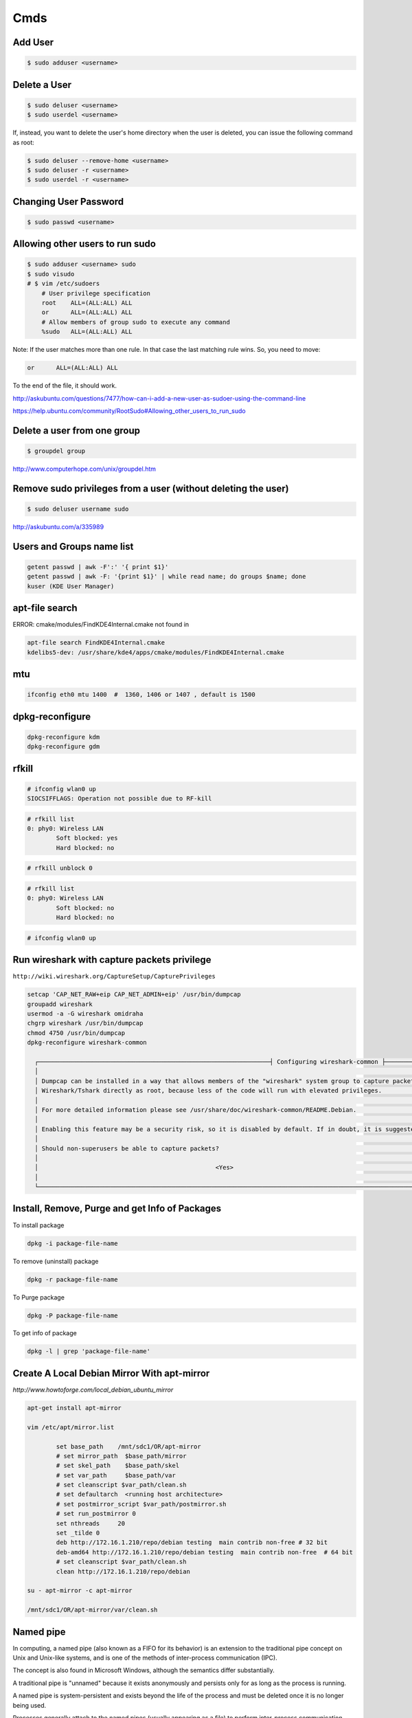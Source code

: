 Cmds
====


Add User
--------

.. code-block:: bash

    $ sudo adduser <username>

Delete a User
-------------

.. code-block:: bash

    $ sudo deluser <username>
    $ sudo userdel <username>

If, instead, you want to delete the user's home directory when the user is deleted,
you can issue the following command as root:

.. code-block:: bash

    $ sudo deluser --remove-home <username>
    $ sudo deluser -r <username>
    $ sudo userdel -r <username>

Changing User Password
----------------------

.. code-block:: bash

    $ sudo passwd <username>


Allowing other users to run sudo
--------------------------------

.. code-block:: bash

    $ sudo adduser <username> sudo
    $ sudo visudo
    # $ vim /etc/sudoers
        # User privilege specification
        root	ALL=(ALL:ALL) ALL
        or      ALL=(ALL:ALL) ALL
        # Allow members of group sudo to execute any command
        %sudo	ALL=(ALL:ALL) ALL



Note:  If the user matches more than one rule. In that case the last matching rule wins. So, you need to move:

.. code-block:: bash

    or      ALL=(ALL:ALL) ALL

To the end of the file, it should work.

http://askubuntu.com/questions/7477/how-can-i-add-a-new-user-as-sudoer-using-the-command-line

https://help.ubuntu.com/community/RootSudo#Allowing_other_users_to_run_sudo

Delete a user from one group
-----------------------------

.. code-block:: bash

    $ groupdel group


http://www.computerhope.com/unix/groupdel.htm

Remove sudo privileges from a user (without deleting the user)
--------------------------------------------------------------

.. code-block:: bash

    $ sudo deluser username sudo


http://askubuntu.com/a/335989

Users and Groups name list
--------------------------

.. code-block:: bash

    getent passwd | awk -F':' '{ print $1}'
    getent passwd | awk -F: '{print $1}' | while read name; do groups $name; done
    kuser (KDE User Manager)



apt-file search
---------------

ERROR: cmake/modules/FindKDE4Internal.cmake not found in

.. code-block:: bash

    apt-file search FindKDE4Internal.cmake
    kdelibs5-dev: /usr/share/kde4/apps/cmake/modules/FindKDE4Internal.cmake



mtu
---

.. code-block:: bash

    ifconfig eth0 mtu 1400  #  1360, 1406 or 1407 , default is 1500


dpkg-reconfigure
----------------

.. code-block:: bash

    dpkg-reconfigure kdm
    dpkg-reconfigure gdm

rfkill
------

.. code-block:: bash

    # ifconfig wlan0 up
    SIOCSIFFLAGS: Operation not possible due to RF-kill

.. code-block:: bash

    # rfkill list
    0: phy0: Wireless LAN
            Soft blocked: yes
            Hard blocked: no

.. code-block:: bash

    # rfkill unblock 0

.. code-block:: bash

    # rfkill list
    0: phy0: Wireless LAN
            Soft blocked: no
            Hard blocked: no

.. code-block:: bash

    # ifconfig wlan0 up

Run wireshark with capture packets privilege
--------------------------------------------

``http://wiki.wireshark.org/CaptureSetup/CapturePrivileges``

.. code-block:: bash

    setcap 'CAP_NET_RAW+eip CAP_NET_ADMIN+eip' /usr/bin/dumpcap
    groupadd wireshark
    usermod -a -G wireshark omidraha
    chgrp wireshark /usr/bin/dumpcap
    chmod 4750 /usr/bin/dumpcap
    dpkg-reconfigure wireshark-common

      ┌────────────────────────────────────────────────────────────────┤ Configuring wireshark-common ├─────────────────────────────────────────────────────────────────┐
      │                                                                                                                                                                 │
      │ Dumpcap can be installed in a way that allows members of the "wireshark" system group to capture packets. This is recommended over the alternative of running   │
      │ Wireshark/Tshark directly as root, because less of the code will run with elevated privileges.                                                                  │
      │                                                                                                                                                                 │
      │ For more detailed information please see /usr/share/doc/wireshark-common/README.Debian.                                                                         │
      │                                                                                                                                                                 │
      │ Enabling this feature may be a security risk, so it is disabled by default. If in doubt, it is suggested to leave it disabled.                                  │
      │                                                                                                                                                                 │
      │ Should non-superusers be able to capture packets?                                                                                                               │
      │                                                                                                                                                                 │
      │                                                 <Yes>                                                    <No>                                                   │
      │                                                                                                                                                                 │
      └─────────────────────────────────────────────────────────────────────────────────────────────────────────────────────────────────────────────────────────────────┘


Install, Remove, Purge and get Info of Packages
-----------------------------------------------

To install package

.. code-block:: bash

    dpkg -i package-file-name

To remove (uninstall) package

.. code-block:: bash

    dpkg -r package-file-name

To Purge package

.. code-block:: bash

    dpkg -P package-file-name

To get info of package

.. code-block:: bash

    dpkg -l | grep 'package-file-name'


Create A Local Debian Mirror With apt-mirror
--------------------------------------------

`http://www.howtoforge.com/local_debian_ubuntu_mirror`


.. code-block:: bash

	apt-get install apt-mirror

	vim /etc/apt/mirror.list

		set base_path    /mnt/sdc1/OR/apt-mirror
		# set mirror_path  $base_path/mirror
		# set skel_path    $base_path/skel
		# set var_path     $base_path/var
		# set cleanscript $var_path/clean.sh
		# set defaultarch  <running host architecture>
		# set postmirror_script $var_path/postmirror.sh
		# set run_postmirror 0
		set nthreads     20
		set _tilde 0
		deb http://172.16.1.210/repo/debian testing  main contrib non-free # 32 bit
		deb-amd64 http://172.16.1.210/repo/debian testing  main contrib non-free  # 64 bit
		# set cleanscript $var_path/clean.sh
		clean http://172.16.1.210/repo/debian

	su - apt-mirror -c apt-mirror

	/mnt/sdc1/OR/apt-mirror/var/clean.sh


Named pipe
----------

In computing, a named pipe (also known as a FIFO for its behavior) is an extension to the traditional pipe concept on Unix and Unix-like systems, and is one of the methods of inter-process communication (IPC).

The concept is also found in Microsoft Windows, although the semantics differ substantially.

A traditional pipe is "unnamed" because it exists anonymously and persists only for as long as the process is running.

A named pipe is system-persistent and exists beyond the life of the process and must be deleted once it is no longer being used.

Processes generally attach to the named pipes (usually appearing as a file) to perform inter-process communication.

Instead of a conventional, unnamed, shell pipeline, a named pipeline makes use of the filesystem.

It is explicitly created using mkfifo() or mknod(), and two separate processes can access the pipe by name, one process can open it as a reader, and the other as a writer.

.. code-block:: bash

	mkfifo /tmp/testfifo
	tail -f /tmp/testfifo

and in another console:

.. code-block:: bash

	echo HELLO! > /tmp/testfifo


Give Privilege to a non-root process to bind to ports under 1024
----------------------------------------------------------------


.. code-block:: bash

	setcap 'cap_net_bind_service=+ep' $(readlink -f `which python`)


How do I test whether a number is prime?
----------------------------------------

`<http://www.madboa.com/geek/openssl/#prime-test>`_

.. code-block:: bash

	$ openssl prime 119054759245460753
	1A6F7AC39A53511 is not prime

You can also pass hex numbers directly.

.. code-block:: bash

	$ openssl prime -hex 2f
	2F is prime


Download from YouTube
---------------------

`<https://github.com/rg3/youtube-dl>`_

.. code-block:: bash

	# apt-get install youtube-dl
	$ youtube-dl https://www.youtube.com/watch?v=video_id --proxy http://host:port
	$ youtube-dl -v -i --no-mtime --no-check-certificate   --youtube-skip-dash-manifest https://www.youtube.com/watch?v=video_id

How to use youtube-dl from a python program
-------------------------------------------

.. code-block:: python

    url = raw_input('URL:')

    dl = youtube_dl.YoutubeDL({'outtmpl': u'%(id)s.mp4',
                               'forceduration': True,
                               'restrictfilenames': True,
                               'format': '18/22/5',
                               'writesubtitles': True})

    res = dl.extract_info(url)

    duration = res['duration']
    title = res['title']
    vid = res['id']
    ext = res['ext']
    web_page_url = res['webpage_url']
    subtitles = entry['subtitles']

Youtube options:

https://github.com/rg3/youtube-dl/blob/1ad6b891b21b45830736698a7b59c30d9605a562/youtube_dl/__init__.py#L290

Download Youtube videos with Youtube subtitles on
-------------------------------------------------

.. code-block:: bash

     # To download sub
     $ youtube-dl --no-mtime --proxy http://127.0.0.1:8080 -f 18  --write-sub --sub-lang en --write-auto-sub --convert-subtitles srt  URL
     # To embed sub
     $ youtube-dl --no-mtime --proxy http://127.0.0.1:8080 -f 18  --embed-subs --sub-lang en --write-auto-sub --convert-subtitles srt URL


Redirect output to null
-----------------------

.. code-block:: bash

     $ echo 123 >/dev/null 2>&1

cron
----

You do not have to restart cron every time you make a change because cron always checks for changes, But to restart cron whenever you made change:

.. code-block:: bash

    $ sudo service crond restart

In Ubuntu:

.. code-block:: bash

    $ sudo service cron status
    $ sudo service cron restart

Display the current crontab:

.. code-block:: bash

    $ crontab -l

Edit the current crontab:

.. code-block:: bash

    $ crontab -e

Syntax of crontab (field description)

.. code-block:: bash

    * * * * * /path/to/command arg1 arg2

    * * * * * command to be executed
	- - - - -
	| | | | |
	| | | | ----- Day of week (0 - 7) (Sunday=0 or 7)
	| | | ------- Month (1 - 12)
	| | --------- Day of month (1 - 31)
	| ----------- Hour (0 - 23)
	------------- Minute (0 - 59)

How do I use operators?

An operator allows you to specifying multiple values in a field. There are three operators:

The asterisk (*):

This operator specifies all possible values for a field. For example,
an asterisk in the hour time field would be equivalent to every hour or an asterisk in the month field would be equivalent to every month.

The comma (,):

This operator specifies a list of values, for example: "1,5,10,15,20, 25".

The dash (-):

This operator specifies a range of values, for example: "5-15" days ,
which is equivalent to typing "5,6,7,8,9,....,13,14,15" using the comma operator.

The separator (/):

This operator specifies a step value, for example: "0-23/" can be used in the hours field to specify command execution every other hour.
Steps are also permitted after an asterisk, so if you want to say every two hours, just use \*/2.

Resources:

	`<http://www.cyberciti.biz/faq/how-do-i-add-jobs-to-cron-under-linux-or-unix-oses/>`_

	`<http://www.thegeekstuff.com/2011/12/crontab-command/>`_

	`<http://www.computerhope.com/unix/ucrontab.htm>`_


http://crontab.guru/


Generate random base64 characters
---------------------------------

.. code-block:: bash

	$ openssl rand -base64 741


Set Socket Buffer Sizes
-----------------------

.. code-block:: bash

	# sysctl -w net.core.rmem_max=2096304
	# sysctl -w net.core.wmem_max=2096304


Ping
----

-s packetsize

Specifies the number of data bytes to be sent.
The default is 56, which translates into 64 ICMP data bytes when combined with the 8 bytes (in my local system, 28 bytes) of ICMP header data.

-M pmtudisc_opt

Select Path MTU Discovery strategy.
pmtudisc_option may be either do (prohibit fragmentation, even local one), want (do PMTU discovery, fragment locally when packet size is large), or dont (do not set DF flag).



.. code-block:: bash

	# ping -c 1 -M do -s 1472  google.com
	PING google.com (173.194.113.167) 1472(1500) bytes of data.
	1480 bytes from www.google.com (173.194.113.167): icmp_seq=1 ttl=42 time=262 ms

	--- google.com ping statistics ---
	1 packets transmitted, 1 received, 0% packet loss, time 0ms
	rtt min/avg/max/mdev = 262.920/262.920/262.920/0.000 m


Change owner of directory
-------------------------


.. code-block:: bash

	$ chown -R or:or .



Locate/print block device attributes
------------------------------------

.. code-block:: bash

	# blkid
	/dev/sda6: UUID="2fc31bf0-68f1-4566-975b-cb995277db10" TYPE="swap"
	/dev/sda1: UUID="ec3c1569-29bb-4a63-bd75-337c57c7b600" TYPE="ext4"


Create a new UUID value
-----------------------

.. code-block:: bash

	$ uuidgen
	d2ad5b28-b306-4096-aca2-dd66c37da5af



SSH
---

.. code-block:: bash

    # socks5 proxy with dynamic tcp/ip
    $ ssh -D 8080 user@remote_host

.. code-block:: bash

    $ ssh -L 8080:localhost:80 user@remote_host


.. code-block:: bash

    # connect to remote running program on the remote host, for example TinyProxy
    $ ssh -N user@remote_host -L 8080:localhost:8888


Force ssh client to use only password authentication
----------------------------------------------------

.. code-block:: bash

    ssh  -o PreferredAuthentications=password -o PubkeyAuthentication=no user@remote_host

Secure copy
-----------

.. code-block:: bash

	$ scp -r Prj username@remote_ip:/directory/path/in/remote/ip/



Install SSH server and SSH client
---------------------------------

.. code-block:: bash

    $ sudo apt-get install openssh-server
    $ sudo apt-get install openssh-client

https://wiki.debian.org/SSH

Create a new ssh key
--------------------

.. code-block:: bash

	$ ssh-keygen -t rsa -C "mail@example.com"
	Generating public/private rsa key pair.
	Enter file in which to save the key (/home/or/.ssh/id_rsa): /home/or/.ssh/bitbucket_rsa
	Enter passphrase (empty for no passphrase):
	Enter same passphrase again:
	Your identification has been saved in /home/or/.ssh/bitbucket_rsa.
	Your public key has been saved in /home/or/.ssh/bitbucket_rsa.pub.
	$ ssh-add ~/.ssh/bitbucket_rsa
	$ vim ~/.ssh/config
	IdentityFile ~/.ssh/bitbucket_rsa
	$ chmod 400 ~/.ssh/bitbucket_rsa


SSH connection with public key
------------------------------

.. code-block:: bash

    $ vim ~/.ssh/authorized_keys
        # add public key

Disable the Password for Root Login
-----------------------------------

.. code-block:: bash

    $ sudo vim /etc/ssh/sshd_config
        PasswordAuthentication no

    $ sudo /etc/init.d/ssh restart

Youtube download trick
----------------------

.. code-block:: bash

    $ youtube-dl --no-mtime  --verbose -i 'ytsearch100:table tennis training' --get-title
    $ youtube-dl --no-mtime  --verbose -i 'ytsearch100:table tennis training'



Run process as background and never die
---------------------------------------

.. code-block:: bash

    $ nohup node server.js > /dev/null 2>&1 &
    $ ./run.py > /dev/null 2>&1 &


1. `nohup` means: Do not terminate this process even when the `stty` is cut off.

2. `> /dev/null` means: `stdout` goes to `/dev/null` (which is a dummy device that does not record any output).

3. `2>&1` means: `stderr` also goes to the `stdout` (which is already redirected to `/dev/null`).

4. `&` at the end means: run this command as a background task.


Eject CD/DVD-ROM
----------------

`eject` - eject removable media

.. code-block:: bash

    $ eject
    $ eject -t

`-t`
    With this option the drive is given a CD-ROM tray close command. Not all devices support this command.


Search for a package
--------------------

.. code-block:: bash

    $ apt-cache search package_name


Un mount cd-rom device that is busy error
-----------------------------------------


.. code-block:: bash

    # umount /cdrom
    # fuser -km /cdrom
    # umount -l /mnt


Login with linux FTP username and password
------------------------------------------

.. code-block:: bash

    $ ftp ftp://username:password@my.domain.com


Download torrent
----------------

.. code-block:: bash

        $ aria2c download.torrent


Debug SSH
---------

.. code-block:: bash

    # ssh -vT root@127.0.0.1


Detect ssh authentication types available
-----------------------------------------

.. code-block:: bash

       ssh -o PreferredAuthentications=none   127.0.0.1
       Permission denied (publickey,password).

       ssh -o PreferredAuthentications=none   127.0.0.2
       Permission denied (publickey).

       ssh -o PreferredAuthentications=none   127.0.0.3
       Permission denied (publickey,gssapi-keyex,gssapi-with-mic,password).



http://stackoverflow.com/questions/3585586/how-can-i-programmatically-detect-ssh-authentication-types-available

Avoid SSH's host verification for known hosts?
----------------------------------------------

.. code-block:: bash

    ssh -o "StrictHostKeyChecking no" 127.0.0.1


http://superuser.com/questions/125324/how-can-i-avoid-sshs-host-verification-for-known-hosts

Set environment variables on linux
----------------------------------

.. code-block:: bash

	$ export PATH=${PATH}:/home/or/bin


Base64 decode encode
--------------------


.. code-block:: bash

	or@debian:~$ echo 'Test' | base64
	VGVzdAo=

	or@debian:~$ echo 'Test' | base64  | base64 -d
	Test



Extract compressed files
------------------------

.. code-block:: bash

    # Decompressed a file that is created using gzip command.
    # File is restored to their original form using this command.
    $ gzip -d mydata.doc.gz
    $ gunzip mydata.doc.gz

    # Decompressed a file that is created using bzip2 command.
    # File is restored to their original form using this command.
    $ bzip2 -d mydata.doc.bz2
    $ gunzip mydata.doc.bz2

    # Extract compressed files in a ZIP archive.
    $ unzip file.zip
    $ unzip data.zip resume.doc

    # Untar or decompressed a file(s) that is created using tar compressing through gzip and bzip2 filter
    $ tar -zxvf data.tgz
    $ tar -zxvf pics.tar.gz *.jpg
    $ tar -jxvf data.tbz2

    # Extract tar files and to another directory
    $ tar -xvf archive.tar -C /target/directory

    # List files from a GZIP archive
    $ gzip -l mydata.doc.gz

    # List files from a ZIP archive
    $ unzip -l mydata.zip

    # List files from a TAR archive
    $ tar -ztvf pics.tar.gz
    $ tar -jtvf data.tbz2

    # To unzip a file that is only compressed with bz2 use
    $ bunzip2 filename.bz2

    # To unzip things that are compressed with .tar.bz2 use
    $ tar -xvjpf filename.tar.bz2

    # To unzip things that are compressed with  .gz use
    $ gunzip file.doc.gz

    # Don't store full absolute paths in the archive
    # This will archive `/home/or/ws/data` directory without absolute path to the `data.tar` file
    $ tar -cf data.tar  -C /home/or/ws/ data

Options for tar files:

    Type at the command prompt

        tar xvzf file-1.0.tar.gz – to uncompress a gzip tar file (.tgz or .tar.gz)
        tar xvjf file-1.0.tar.bz2 – to uncompress a bzip2 tar file (.tbz or .tar.bz2)
        tar xvf file-1.0.tar – to uncompressed tar file (.tar)

        x = eXtract, this indicated an extraction c = create to create )
        v = verbose (optional) the files with relative locations will be displayed.
        z = gzip-ped; j = bzip2-zipped
        f = from/to file … (what is next after the f is the archive file)

    The files will be extracted in the current folder.
    HINT: if you know that a file has to be in a certain folder, move to that folder first.
    Then download, then uncompress – all in the correct folder.
    Yes, I’m lazy.. no I don’t like to copy files between directories, and then delete others to clean up.
    Download them in the correct directory and save yourself 2 jobs.


List All Environment Variables
------------------------------

.. code-block:: bash

    $ env

    $ printenv

    $ printenv | less

    $ printenv | more


Set Environment variable
------------------------


.. code-block:: bash

    $ export MY_VAR="my_val"



Set proxy in command line
-------------------------


.. code-block:: bash

    $ export http_proxy="http://127.0.0.1:8080"
    $ export https_proxy="https://127.0.0.1:8080"
    $ export ftp_proxy="http://127.0.0.1:8080"


How can I tunnel all of my network traffic through SSH?
-------------------------------------------------------

http://superuser.com/questions/62303/how-can-i-tunnel-all-of-my-network-traffic-through-ssh


.. code-block:: bash

    $ sudo sshuttle --dns -vvr username@remote_ip.121  0/0




How can you completely remove a package?
----------------------------------------

http://askubuntu.com/questions/151941/how-can-you-completely-remove-a-package

.. code-block:: bash

    $ sudo apt-get purge package_name

This does not remove packages that were installed as dependencies, when you installed the package you're now removing.

Assuming those packages aren't dependencies of any other packages,

and that you haven't marked them as manually installed,

you can remove the dependencies with:

.. code-block:: bash

    $ sudo apt-get autoremove

or (if you want to delete their systemwide configuration files too):

.. code-block:: bash

    $ sudo apt-get --purge autoremove


How to forward X over SSH from Ubuntu machine ...
-------------------------------------------------

http://unix.stackexchange.com/questions/12755/how-to-forward-x-over-ssh-from-ubuntu-machine

X11 forwarding needs to be enabled on both the client side and the server side.

On the client side, the -X (capital X) option to ssh enables X11 forwarding,

and you can make this the default (for all connections or for a specific conection)

with ForwardX11 yes in ``~/.ssh/config``.


On the server side, edit the /etc/ssh/sshd_config file, and uncomment the following line:

.. code-block:: bash

    X11Forwarding Yes


The xauth program must be installed on the server side.

.. code-block:: bash

    $ aptitude install xauth

After making this change, you will need to restart the SSH server. To do this on most UNIX's, run:

.. code-block:: bash

    $ /etc/init.d/sshd restart

To confirm that ssh is forwarding X11,

Check for a line containing Requesting X11 forwarding in the output:

.. code-block:: bash

    $ ssh -v -X USER@SERVER

Note that the server won't reply either way.


SOCKS server and/or client
--------------------------

http://www.delegate.org/delegate/SOCKS/

http://ajitabhpandey.info/2011/03/delegate-a-multi-platform-multi-purpose-proxy-server/

Download delegate from http://delegate.hpcc.jp/anonftp/DeleGate/bin/linux/latest/ and extract it.

Then run binary file as:

Run a Http proxy that is connected to a socks:

.. code-block:: bash

    $ ./dg9_9_13 -P8080 SERVER=http SOCKS=127.0.0.1:9150 ADMIN="local@localhost.com"

    $ youtube-dl -v --proxy "http://127.0.0.1:8080" https://www.youtube.com/watch?v=VID


SSH hangs on debug1: expecting SSH2_MSG_KEX_ECDH_REPLY
------------------------------------------------------


Edit ``/etc/ssh/ssh_config``, uncomment the following lines


.. code-block:: bash

    Ciphers aes128-ctr,aes192-ctr,aes256-ctr,arcfour256,arcfour128,aes128-cbc,3des-cbc
    GSSAPIAuthentication yes
    GSSAPIDelegateCredentials no
    MACs hmac-md5,hmac-sha1,umac-64@openssh.com,hmac-ripemd160

Add the following line:

.. code-block:: bash

    HostKeyAlgorithms ssh-rsa,ssh-dss

Also change MTU may be useful:

.. code-block:: bash

    ifconfig eth0 mtu 578

http://superuser.com/questions/699530/git-pull-does-nothing-git-push-just-hangs-debug1-expecting-ssh2-msg-kex-ecd





What will this command do?
--------------------------

.. code-block:: bash

	$ exec 2>&1

The ``1``  number refer to ``stdout``, and The ``2``  number refer to ``stderr``

it duplicates, or copies, stderr onto stdout.

When you run a program, you'll get the normal output in stdout, but any errors or warnings usually go to stderr.
If you want to pipe all output to a file for example, it's useful to first combine stderr with stdout with ``2>&1``


http://stackoverflow.com/questions/1216922/sh-command-exec-21

http://www.catonmat.net/blog/bash-one-liners-explained-part-three/


Sample guake script
-------------------

.. code-block:: bash

	$ vim /home/or/workspace/bin/start.guake.sh

	guake -r "OR";
	guake -n New_Tab -r "root"; -e "su";
	guake -n New_Tab  -r "Ipython 2" -e "ipython";
	guake -n New_Tab  -r "workspace" -e "cd /home/or/workspace/;clear;";
	guake -n New_Tab  -r "prj" -e "cd /home/or/workspace/prj/;clear;";
	guake -n New_Tab  -r "dg" -e "cd /home/or/workspace/Tools/dg/dg9_9_13/DGROOT/bin/;clear;";

	$ chmod +x vim /home/or/workspace/bin/start.guake.sh


Verify that apt is pulling from the right repository
----------------------------------------------------

 .. code-block:: bash

	$ apt-cache policy <Packge-Name>

Example:

 .. code-block:: bash

	$ apt-cache policy docker-engine

Output:

 .. code-block:: bash

	Installed: 1.9.1-0~stretch
	Candidate: 1.9.1-0~stretch
	Version table:
	*** 1.9.1-0~stretch 500
		500 https://apt.dockerproject.org/repo debian-stretch/main amd64 Packages
		100 /var/lib/dpkg/status
	 1.9.0-0~stretch 500
		500 https://apt.dockerproject.org/repo debian-stretch/main amd64 Packages
	 1.8.3-0~stretch 500
		500 https://apt.dockerproject.org/repo debian-stretch/main amd64 Packages
	 1.8.2-0~stretch 500
		500 https://apt.dockerproject.org/repo debian-stretch/main amd64 Packages
	 1.8.1-0~stretch 500
		500 https://apt.dockerproject.org/repo debian-stretch/main amd64 Packages
	 1.8.0-0~stretch 500
		500 https://apt.dockerproject.org/repo debian-stretch/main amd64 Packages
	 1.7.1-0~stretch 500
		500 https://apt.dockerproject.org/repo debian-stretch/main amd64 Packages
	 1.7.0-0~stretch 500
		500 https://apt.dockerproject.org/repo debian-stretch/main amd64 Packages
	 1.6.2-0~stretch 500
		500 https://apt.dockerproject.org/repo debian-stretch/main amd64 Packages
	 1.6.1-0~stretch 500
		500 https://apt.dockerproject.org/repo debian-stretch/main amd64 Packages
	 1.6.0-0~stretch 500
		500 https://apt.dockerproject.org/repo debian-stretch/main amd64 Packages
	 1.5.0-0~stretch 500
		500 https://apt.dockerproject.org/repo debian-stretch/main amd64 Packages



Operation not permitted on file with root access
------------------------------------------------

.. code-block:: bash

    # ls -la   /etc/resolv.conf
    -r--r--r-- 1 root root 56 Jan  7 22:39 /etc/resolv.conf

    # chmod u+rwx  /etc/resolv.conf
    chmod: changing permissions of ‘/etc/resolv.conf’: Operation not permitted

    # lsattr /etc/resolv.conf
    ----i--------e-- /etc/resolv.conf

    # chattr -i  /etc/resolv.conf
    # lsattr /etc/resolv.conf
    -------------e-- /etc/resolv.conf


rsync and sudo over SSH
-----------------------

Add the line ``<username> ALL=NOPASSWD:<path to rsync>``,
where username is the login name of the user that rsync will use to log on.
That user must be able to use sudo

Note:
    Put the line after all other lines in the sudoers file!
    I first added the line after other user configurations,
    but it only worked when placed as absolutely last line in file on lubuntu 14.04.1.


.. code-block:: bash

    $ sudo  visudo
        <username> ALL=NOPASSWD:<path to rsync>

Example:

.. code-block:: bash

    $ which rsync
    /usr/bin/rsync

    $ sudo  visudo
        ubuntu ALL=NOPASSWD:/usr/bin/rsync


https://askubuntu.com/a/719440

http://stackoverflow.com/questions/21659637/how-to-fix-sudo-no-tty-present-and-no-askpass-program-specified-error


How to backup with rsync
------------------------

.. code-block:: bash

    $ rsync -avz -e ssh --rsync-path="sudo rsync" <username>@<remote_host>:/path/on/remote/host/to/backup /path/on/local/host/to/save/backup


Using rsync for local backups

.. code-block:: bash

    $ rsync -av --delete /Directory1/ /Directory2/

-a
    recursive (recurse into directories),
    links (copy symlinks as symlinks),
    perms (preserve permissions),
    times (preserve modification times),
    group (preserve group), owner (preserve owner),
    preserve device files, and preserve special files.

-v
    verbose. The reason I think verbose is important is so you can see exactly what rsync is backing up.
    Think about this: What if your hard drive is going bad, and starts deleting files without your knowledge,
    then you run your rsync script and it pushes those changes to your backups,
    thereby deleting all instances of a file that you did not want to get rid of?

–delete
    This tells rsync to delete any files that are in ``Directory2`` that aren’t in ``Directory1``.
    If you choose to use this option, I recommend also using the verbose options, for reasons mentioned above.

Full Daily Backup with Syncing  Hourly Backup by rsync and cron
---------------------------------------------------------------


.. code-block:: bash

    $ crontab  -e

        0 */2 * * * hourly_sync_backup.sh
        0 */8 * * * daily_full_archive_backup.sh

    $ service cron restart

    $ vim hourly_sync_backup.sh
        rsync -avz -e ssh --rsync-path="sudo rsync" <username>@<remote_host>:/path/on/remote/host/to/backup /path/on/local/host/to/save/hourly_sync_backup

    $ vim daily_full_archive_backup.sh
        rsync -avz -e ssh --rsync-path="sudo rsync" <username>@<remote_host>:/path/on/remote/host/to/backup /path/on/local/host/to/save/daily_full_archive_backup
        tar -P -cvjf /path/on/local/host/to/save/archives/daily_full_archive_backup_$(date +%Y_%m_%d).tar.bz2 /path/on/local/host/to/save/daily_full_archive_backup

Backup with rsync works but not in crontab
------------------------------------------

.. code-block:: bash

    $ rsync -avze "ssh -i ~/.ssh/my_key" ...


http://www.howtogeek.com/135533/how-to-use-rsync-to-backup-your-data-on-linux/?PageSpeed=noscript

https://www.marksanborn.net/howto/use-rsync-for-daily-weekly-and-full-monthly-backups/


Sample ssh config file
----------------------

.. code-block:: bash

    $ vim  ~/.ssh/config

    Host <alias-host-name>
        HostName <IP>
        User <username>
        IdentityFile ~/.ssh/<host>_key

    Host gb
        HostName github.com
        User omidraha
        IdentityFile ~/.ssh/github_key


.. code-block:: bash

    $ ssh gb

Compress directory
------------------


.. code-block:: bash

    $ tar -zcvf archive-name.tar.gz directory-name

Where:

    -z : Compress archive using gzip program

    -c: Create archive

    -v: Verbose i.e display progress while creating archive

    -f: Archive File name

http://www.cyberciti.biz/faq/how-do-i-compress-a-whole-linux-or-unix-directory/


How to add path of a program to $PATH environment variable?
-----------------------------------------------------------

Edit ``.bashrc`` in your home directory and add the following line:

.. code-block:: bash

    $ vim ~/.bashrc
        export PATH="/path/to/dir:$PATH"
    $ source ~/.bashrc

Could not open a connection to your authentication agent
--------------------------------------------------------

.. code-block:: bash

    $ eval `ssh-agent -s`

http://stackoverflow.com/a/17848593

How do I make `ls` show file sizes in megabytes?
------------------------------------------------


.. code-block:: bash

    $ ls -l --block-size=M
    $ ls -lh

http://unix.stackexchange.com/a/64150

How to check one file exist on specific path ?
----------------------------------------------

.. code-block:: bash

    #!/usr/bin/env bash
    if test -f /path/to/some/file; then
      echo "File exist"
    fi

Or to check file dose not exist:

.. code-block:: bash

    #!/usr/bin/env bash
    if test ! -f /path/to/some/file; then
      echo "File not exist"
    fi


what does echo $$, $? $# mean ?
-------------------------------

.. code-block:: bash

    $ echo $$, $$, $#, $*

$$ is the PID of the current process.

$? is the return code of the last executed command.

$# is the number of arguments in $*

$* is the list of arguments passed to the current process

http://www.unix.com/shell-programming-and-scripting/75297-what-does-echo-mean.html

Make ZSH the default shell
--------------------------

.. code-block:: bash

    chsh -s $(which zsh)

ulimit
------

The ulimit and sysctl programs allow to limit system-wide resource use.

This can help a lot in system administration,
e.g. when a user starts too many processes and therefore makes the system unresponsive for other users.

.. code-block:: bash

    $ ulimit -a
        core file size          (blocks, -c) 0
        data seg size           (kbytes, -d) unlimited
        scheduling priority             (-e) 0
        file size               (blocks, -f) unlimited
        pending signals                 (-i) 63619
        max locked memory       (kbytes, -l) 64
        max memory size         (kbytes, -m) unlimited
        open files                      (-n) 65536
        pipe size            (512 bytes, -p) 8
        POSIX message queues     (bytes, -q) 819200
        real-time priority              (-r) 0
        stack size              (kbytes, -s) 8192
        cpu time               (seconds, -t) unlimited
        max user processes              (-u) 63619
        virtual memory          (kbytes, -v) unlimited
        file locks                      (-x) unlimited

.. code-block:: bash

    $ sudo sysctl -a

www.linuxhowtos.org/Tips and Tricks/ulimit.htm


locate
------

.. code-block:: bash

    $ sudo apt-get install mlocate
    $ updatedb
    $ locate some-resource-name


Posting Form Data with cURL
---------------------------

Start your cURL command with curl -X POST and then add -F for every field=value
you want to add to the POST:

.. code-block:: bash

    $ curl -X POST -F 'username=or' -F 'password=pass' http://domain.tld/post

Diff
----

Eskil is a graphical tool to view the differences between files and directories

http://eskil.tcl.tk/index.html/doc/trunk/htdocs/download.html

Telegram
--------

Telegramm-cli

resolve_username tabletennis

https://github.com/luckydonald/pytg/issues/64


Convert Socks into an HTTP proxy
--------------------------------

By using `pproxy`:

.. code-block:: bash

    $ sudo pip install pproxy[accelerated
    $ pproxy -l http://0.0.0.0:8118 -r socks5://0.0.0.0:9150 -vvvvv


By using `polipo` (Deprecated):

.. code-block:: bash

    $ sudo apt-get install polipo
    $ sudo service polipo stop

    $ sudo vim  /etc/polipo/config

        logSyslog = true
        logFile = /var/log/polipo/polipo.log

        # HTTP Proxy
        proxyAddress = "0.0.0.0"
        proxyPort=8080

        # Socks Proxy
        socksParentProxy = "127.0.0.1:9150"
        socksProxyType = socks5

        chunkHighMark = 50331648
        objectHighMark = 16384

        serverMaxSlots = 64
        serverSlots = 16
        serverSlots1 = 32

    $ sudo service polipo restart

How to use sshuttle
-------------------

.. code-block:: bash

        $ sshuttle -r username@sshserver 0.0.0.0/0

http://sshuttle.readthedocs.io/en/stable/usage.html#usage


locale.Error: unsupported locale setting
----------------------------------------

.. code-block:: bash

        $ export LC_ALL="en_US.UTF-8"
        $ export LC_CTYPE="en_US.UTF-8"
        $ sudo dpkg-reconfigure locales

https://stackoverflow.com/a/36257050

Shadowsocks
-----------

.. code-block:: bash

        $ sudo pip install shadowsocks
        $ sudo ssserver -c ~/ws/shadowproxy.json --user nobody -d start


https://github.com/shadowsocks/shadowsocks

https://xuri.me/2014/08/14/shadowsocks-setup-guide.html

V2ray
-----

.. code-block:: bash

    $ sudo bash <(curl -L https://raw.githubusercontent.com/v2fly/fhs-install-v2ray/master/install-release.sh)

    $ v2ray  run --config=s.json
    $ v2ray  run --config=c.json

Capture and recording screen
----------------------------


.. code-block:: bash

        $ sudo apt-get install byzanz
        $ byzanz-record -d 60 record.gif


Inotify Watches Limit
---------------------

.. code-block:: bash

     $ vim /etc/sysctl.conf
        fs.inotify.max_user_watches = 524288

    $ sudo sysctl -p --system

https://confluence.jetbrains.com/display/IDEADEV/Inotify+Watches+Limit


Monitor multiple remote log files with MultiTail
------------------------------------------------

.. code-block:: bash

    $ sudo apt-get install multitail

    # example for two log-files
    $ multitail log-file_a log-file_b

    # example for two log-files and two columns
    $ multitail -s 2 log-file_a log-file_a

    # example for two log-files and different colors
    $ multitail -ci green log-file_a -ci yellow -I log-file_a

    # example for one log file on remote
    $ multitail -l "ssh -t <user>@<host> tail -f log-file"

    # example for two log files on remote
    $ multitail -l "ssh -l <user>@<host> tail -f log-file_a" -l "ssh -l <user>@<host> tail -f log-file_b"




Register GPG key by curl instead of dirmngr
--------------------------------------------


.. code-block:: bash

    $ sudo apt-key adv --keyserver hkp://keyserver.ubuntu.com:80 --recv-keys D6BC243565B2087BC3F897C9277A7293F59E4889

Error traceback:

.. code-block:: bash

    Executing: /tmp/apt-key-gpghome.voccUPwlky/gpg.1.sh --keyserver hkp://keyserver.ubuntu.com:80 --recv-keys D6BC243565B2087BC3F897C9277A7293F59E4889
    gpg: connecting dirmngr at '/run/user/0/gnupg/d.k4bafrtss9g1d86f8y5rxb8h/S.dirmngr' failed: IPC connect call failed
    gpg: keyserver receive failed: No dirmngr



Note that add `0x` prefix before the `5523BAEEB01FA116` key

.. code-block:: bash

    $ curl -sL "http://keyserver.ubuntu.com/pks/lookup?op=get&search=0x5523BAEEB01FA116" | sudo apt-key add




Install fonts
-------------


.. code-block:: bash

    $ sudo apt-get install font-manager

.. code-block:: bash

    $ font-manager


Install tzdata noninteractive
-----------------------------


.. code-block:: bash


    $ apt-get install -y tzdata
    $ ln -fs /usr/share/zoneinfo/Asia/Tehran /etc/localtime
    $ dpkg-reconfigure --frontend noninteractive tzdata

If you are fine with UTC:


.. code-block:: bash


    $ DEBIAN_FRONTEND=noninteractive apt-get install -y tzdata



Inotify Watches Limit
----------------------

Error:

External file changes sync slow: The current inotify limit is too low

Fixed:

.. code-block:: bash

    $ vim /etc/sysctl.conf

        fs.inotify.max_user_watches = 524288

    $ sudo sysctl -p --system

https://confluence.jetbrains.com/display/IDEADEV/Inotify+Watches+Limit


The following packages will be upgraded
---------------------------------------

The following packages will be upgraded:
  grub-efi-amd64-bin grub-efi-amd64-signed shim-signed

.. code-block:: bash

    $ sudo apt-get install <list of packages kept back>
    $ sudo apt-get update ; sudo apt-get dist-upgrade


Restart
-------

.. code-block:: bash

    journalctl --list-boots
    grep reboot /home/*/.bash_history
    grep reboot /root/.bash_history
    history | grep -i reboot
    history | grep -i init
    last reboot



Install jq
----------

.. code-block:: bash

    sudo apt-get install jq

